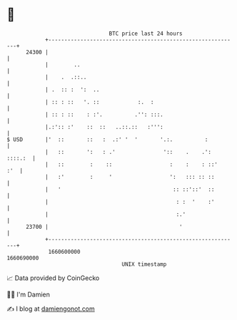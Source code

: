 * 👋

#+begin_example
                                   BTC price last 24 hours                    
               +------------------------------------------------------------+ 
         24300 |                                                            | 
               |        ..                                                  | 
               |    .  .::..                                                | 
               | .  :: :  ':  ..                                            | 
               | :: : ::   '. ::            :.  :                           | 
               | :: : ::    : :'.          .'': :::.                        | 
               |.:':: :'    ::  ::   ..::.::   :''':                        | 
   $ USD       |'  ::       ::   :  .:' '  '       '.:.          :          | 
               |   ::       ':   : .'               '::    .    .': ::::.:  | 
               |   ::        :    ::                  :    :    : ::'   :'  | 
               |   :'        :     '                  ':   ::: :: ::        | 
               |   '                                   :: ::'::'  ::        | 
               |                                        : :  '    :'        | 
               |                                        :.'                 | 
         23700 |                                         '                  | 
               +------------------------------------------------------------+ 
                1660600000                                        1660690000  
                                       UNIX timestamp                         
#+end_example
📈 Data provided by CoinGecko

🧑‍💻 I'm Damien

✍️ I blog at [[https://www.damiengonot.com][damiengonot.com]]
